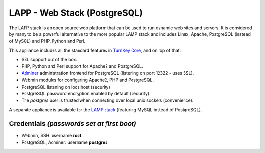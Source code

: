 LAPP - Web Stack (PostgreSQL)
=============================

The LAPP stack is an open source web platform that can be used to run
dynamic web sites and servers. It is considered by many to be a powerful
alternative to the more popular LAMP stack and includes Linux, Apache,
PostgreSQL (instead of MySQL) and PHP, Python and Perl.

This appliance includes all the standard features in `TurnKey Core`_,
and on top of that:

- SSL support out of the box.
- PHP, Python and Perl support for Apache2 and PostgreSQL.
- `Adminer`_ administration frontend for PostgreSQL (listening on
  port 12322 - uses SSL).
- Webmin modules for configuring Apache2, PHP and PostgreSQL.
- PostgreSQL listening on localhost (security)
- PostgreSQL password encryption enabled by default (security).
- The *postgres* user is trusted when connecting over local unix sockets
  (convenience).

A separate appliance is available for the `LAMP stack`_ (featuring MySQL
instead of PostgreSQL).

Credentials *(passwords set at first boot)*
-------------------------------------------

-  Webmin, SSH: username **root**
-  PostgreSQL, Adminer: username **postgres**

.. _TurnKey Core: https://www.turnkeylinux.org/core
.. _Adminer: http://www.adminer.org/
.. _LAMP stack: https://www.turnkeylinux.org/lampstack
